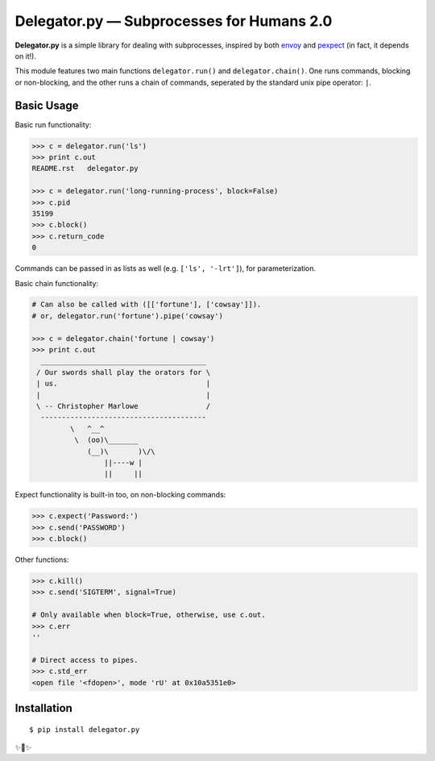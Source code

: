 Delegator.py — Subprocesses for Humans 2.0
=======================================


.. image:: https://img.shields.io/pypi/v/delegator.py.svg
    :target: https://pypi.python.org/pypi/delegator.py

.. image:: https://img.shields.io/pypi/l/delegator.py.svg
    :target: https://pypi.python.org/pypi/delegator.py

.. image:: https://img.shields.io/pypi/wheel/delegator.py.svg
    :target: https://pypi.python.org/pypi/delegator.py

.. image:: https://img.shields.io/pypi/pyversions/delegator.py.svg
    :target: https://pypi.python.org/pypi/delegator.py

.. image:: https://img.shields.io/badge/SayThanks.io-☼-1EAEDB.svg
    :target: https://saythanks.io/to/kennethreitz


**Delegator.py** is a simple library for dealing with subprocesses, inspired
by both `envoy <https://github.com/kennethreitz/envoy>`_ and `pexpect <http://pexpect.readthedocs.io>`_ (in fact, it depends on it!).

This module features two main functions ``delegator.run()`` and ``delegator.chain()``. One runs commands, blocking or non-blocking, and the other runs a chain of commands, seperated by the standard unix pipe operator: ``|``.

Basic Usage
-----------

Basic run functionality:

.. code:: pycon

    >>> c = delegator.run('ls')
    >>> print c.out
    README.rst   delegator.py

    >>> c = delegator.run('long-running-process', block=False)
    >>> c.pid
    35199
    >>> c.block()
    >>> c.return_code
    0

Commands can be passed in as lists as well (e.g. ``['ls', '-lrt']``), for parameterization.

Basic chain functionality:

.. code:: pycon

   # Can also be called with ([['fortune'], ['cowsay']]).
   # or, delegator.run('fortune').pipe('cowsay')

   >>> c = delegator.chain('fortune | cowsay')
   >>> print c.out
     _______________________________________
    / Our swords shall play the orators for \
    | us.                                   |
    |                                       |
    \ -- Christopher Marlowe                /
     ---------------------------------------
            \   ^__^
             \  (oo)\_______
                (__)\       )\/\
                    ||----w |
                    ||     ||


Expect functionality is built-in too, on non-blocking commands:

.. code:: pycon

    >>> c.expect('Password:')
    >>> c.send('PASSWORD')
    >>> c.block()

Other functions:

.. code:: pycon

    >>> c.kill()
    >>> c.send('SIGTERM', signal=True)

    # Only available when block=True, otherwise, use c.out.
    >>> c.err
    ''

    # Direct access to pipes.
    >>> c.std_err
    <open file '<fdopen>', mode 'rU' at 0x10a5351e0>



Installation
------------

::

    $ pip install delegator.py

✨🍰✨
